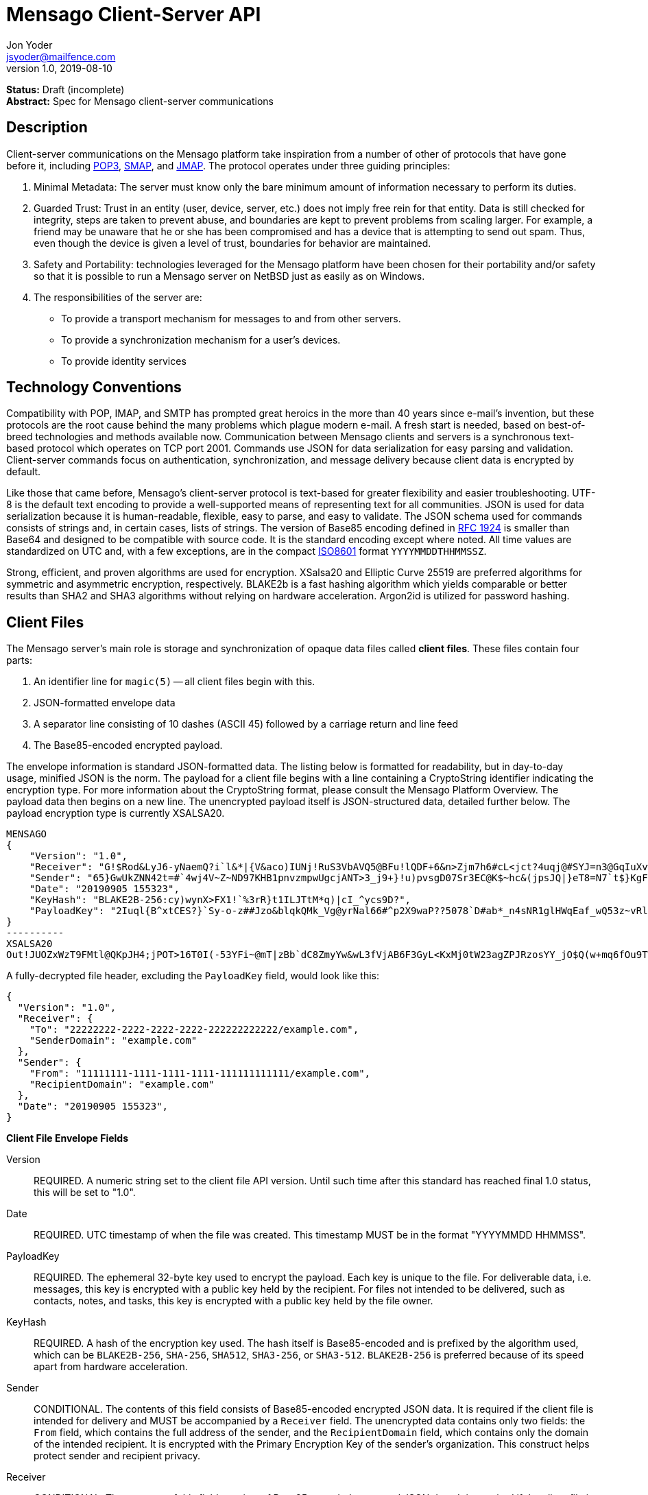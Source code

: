 = Mensago Client-Server API
Jon Yoder <jsyoder@mailfence.com>
v1.0, 2019-08-10

*Status:* Draft (incomplete) +
*Abstract:* Spec for Mensago client-server communications

== Description

Client-server communications on the Mensago platform take inspiration from a number of other of protocols that have gone before it, including https://tools.ietf.org/html/rfc1939[POP3], http://www.courier-mta.org/cone/smap1.html[SMAP], and https://jmap.io/spec.html[JMAP]. The protocol operates under three guiding principles:

[arabic]
. Minimal Metadata: The server must know only the bare minimum amount of information necessary to perform its duties.
. Guarded Trust: Trust in an entity (user, device, server, etc.) does not imply free rein for that entity. Data is still checked for integrity, steps are taken to prevent abuse, and boundaries are kept to prevent problems from scaling larger. For example, a friend may be unaware that he or she has been compromised and has a device that is attempting to send out spam. Thus, even though the device is given a level of trust, boundaries for behavior are maintained.
. Safety and Portability: technologies leveraged for the Mensago platform have been chosen for their portability and/or safety so that it is possible to run a Mensago server on NetBSD just as easily as on Windows.
. The responsibilities of the server are:
* To provide a transport mechanism for messages to and from other servers.
* To provide a synchronization mechanism for a user’s devices.
* To provide identity services

== Technology Conventions

Compatibility with POP, IMAP, and SMTP has prompted great heroics in the more than 40 years since e-mail’s invention, but these protocols are the root cause behind the many problems which plague modern e-mail. A fresh start is needed, based on best-of-breed technologies and methods available now. Communication between Mensago clients and servers is a synchronous text-based protocol which operates on TCP port 2001. Commands use JSON for data serialization for easy parsing and validation. Client-server commands focus on authentication, synchronization, and message delivery because client data is encrypted by default.

Like those that came before, Mensago's client-server protocol is text-based for greater flexibility and easier troubleshooting. UTF-8 is the default text encoding to provide a well-supported means of representing text for all communities. JSON is used for data serialization because it is human-readable, flexible, easy to parse, and easy to validate. The JSON schema used for commands consists of strings and, in certain cases, lists of strings. The version of Base85 encoding defined in https://tools.ietf.org/html/rfc1924[RFC 1924] is smaller than Base64 and designed to be compatible with source code. It is the standard encoding except where noted. All time values are standardized on UTC and, with a few exceptions, are in the compact https://en.wikipedia.org/wiki/ISO_8601[ISO8601] format `YYYYMMDDTHHMMSSZ`.

Strong, efficient, and proven algorithms are used for encryption. XSalsa20 and Elliptic Curve 25519 are preferred algorithms for symmetric and asymmetric encryption, respectively. BLAKE2b is a fast hashing algorithm which yields comparable or better results than SHA2 and SHA3 algorithms without relying on hardware acceleration. Argon2id is utilized for password hashing.

== Client Files

The Mensago server's main role is storage and synchronization of opaque data files called *client files*. These files contain four parts:

1. An identifier line for `magic(5)` -- all client files begin with this.
2. JSON-formatted envelope data
3. A separator line consisting of 10 dashes (ASCII 45) followed by a carriage return and line feed
4. The Base85-encoded encrypted payload.

The envelope information is standard JSON-formatted data. The listing below is formatted for readability, but in day-to-day usage, minified JSON is the norm. The payload for a client file begins with a line containing a CryptoString identifier indicating the encryption type. For more information about the CryptoString format, please consult the Mensago Platform Overview. The payload data then begins on a new line. The unencrypted payload itself is JSON-structured data, detailed further below. The payload encryption type is currently XSALSA20.

[source]
----
MENSAGO
{
    "Version": "1.0",
    "Receiver": "G!$Rod&LyJ6-yNaemQ?i`l&*|{V&aco)IUNj!RuS3VbAVQ5@BFu!lQDF+6&n>Zjm7h6#cL<jct?4uqj@#SYJ=n3@GqIuXvwJyfK>$uQ}u%kTd_L?rC1uNRLe0@<is)NRiCl?Ws;EI!0}a}H1c!-Z}lLp@SBdiAEK>86z",
    "Sender": "65}GwUkZNN42t=#`4wj4V~Z~ND97KHB1pnvzmpwUgcjANT>3_j9+}!u)pvsgD07Sr3EC@K$~hc&(jpsJQ|}eT8=N7`t$}KgF9qi~dDVA{5W^uq9zx_LR$KKseCbt4_y6Lqj6xAQfK^jjrS;Cx4~mLV<mnnjk*cY*!W$ZaGTfo&",
    "Date": "20190905 155323",
    "KeyHash": "BLAKE2B-256:cy)wynX>FX1!`%3rR}t1ILJTtM*q)|cI_^ycs9D?",
    "PayloadKey": "2Iuql{B^xtCES?}`Sy-o-z##Jzo&blqkQMk_Vg@yrNal66#^p2X9waP??5078`D#ab*_n4sNR1glHWqEaf_wQ53z~vRl1o<?JaRMugPL#gjI)<sAv6DTm_@6^#"
}
----------
XSALSA20
Out!JUOZxWzT9FMtl@QKpJH4;jPOT>16T0I(-53YFi~@mT|zBb`dC8ZmyYw&wL3fVjAB6F3GyL<KxMj0tW23agZPJRzosYY_jO$Q(w+mq6fOu9T%9=OB8#BGEJ+mpg&)4`i<K)!PSS`(-xmDfMD<e44%P-fbPHDhQtt+xW#p*JX_ZT&jX~M*-62-aD?r>ye=HonJ*-C1edIoZ>XJb9cFrN`8e@3|`UV1v{{i60Z{gY(UlT)k-u)csnX-S4Gph=XC3o>}mGQzaKx&Wt&XJsJr9D`U%uQ0;D6@R|ZJ8Ag^)*OG3nB&~k#pi;)_pXh_J8&)Al$G`;evJ*ViFas&P%Z8nAR0#s6r1Ubj#wo{m+S*4g9CZpGZlU+-!5;Hg3fEj>(;i(sNVDDGlKfMWS1=IJkXp)JR9SdHb7*>`;y;qwlp~C%L;vcuE^(<ad^G{-)cS
----

A fully-decrypted file header, excluding the `PayloadKey` field, would look like this:

[source,json]
----
{
  "Version": "1.0",
  "Receiver": {
    "To": "22222222-2222-2222-2222-222222222222/example.com",
    "SenderDomain": "example.com"
  },
  "Sender": {
    "From": "11111111-1111-1111-1111-111111111111/example.com",
    "RecipientDomain": "example.com"
  },
  "Date": "20190905 155323",
}
----

*Client File Envelope Fields*

Version::
REQUIRED. A numeric string set to the client file API version. Until such time after this standard has reached final 1.0 status, this will be set to "1.0".

Date::
REQUIRED. UTC timestamp of when the file was created. This timestamp MUST be in the format "YYYYMMDD HHMMSS".

PayloadKey::
REQUIRED. The ephemeral 32-byte key used to encrypt the payload. Each key is unique to the file. For deliverable data, i.e. messages, this key is encrypted with a public key held by the recipient. For files not intended to be delivered, such as contacts, notes, and tasks, this key is encrypted with a public key held by the file owner.

KeyHash::
REQUIRED. A hash of the encryption key used. The hash itself is Base85-encoded and is prefixed by the algorithm used, which can be `BLAKE2B-256`, `SHA-256`, `SHA512`, `SHA3-256`, or `SHA3-512`. `BLAKE2B-256` is preferred because of its speed apart from hardware acceleration.

Sender::
CONDITIONAL. The contents of this field consists of Base85-encoded encrypted JSON data. It is required if the client file is intended for delivery and MUST be accompanied by a `Receiver` field. The unencrypted data contains only two fields: the `From` field, which contains the full address of the sender, and the `RecipientDomain` field, which contains only the domain of the intended recipient. It is encrypted with the Primary Encryption Key of the sender's organization. This construct helps protect sender and recipient privacy.

Receiver::
CONDITIONAL. The contents of this field consists of Base85-encoded encrypted JSON data. It is required if the client file is intended for delivery and MUST be accompanied by a `Sender` field. The unencrypted data contains only two fields: the `To` field, which contains the full address of the recipient, and the `SenderDomain` field, which contains only the domain of the sender. It is encrypted with the Primary Encryption Key of the recipient's organization. This construct helps protect sender and recipient privacy.

SendTime::
OPTIONAL. The UTC timestamp of when the message is requested to be delivered. This field is utilized for Scheduled Send functionality.


*Client File Payload Structure*

The payload of a client file is separated from the header information for delivery efficiency. Its contents are also JSON data. The precise schema used depends on the purpose of the payload. All payloads are required to have two specific fields for identification purposes.

Type::
REQUIRED. This field is a lowercase string which defines the purpose of the rest of the data.

Version::
REQUIRED. This field is the API version for the payload type. It is different from the `Version` field used in the file header.

Aside from these two platform-required fields, there may also be other fields in the payload as defined by the type of data stored therein.

== Limitations, Maximums, and Timeouts

Because the Mensago protocol is based on JSON, maximum line sizes and line ending style don't matter. Instead, a general command size is expected. Any message sent MUST be no larger than 16 KiB (16384 bytes). This maximum applies only to commands and replies themselves and not to file transfer data. 

Although client files have no theoretical size limit, there are some practical limits placed on user messages. For efficency of transmission and storage, messages SHOULD be no more than 50 MiB. Server administrators MAY impose a hard limit of some size, but it SHOULD be no less than this. client files not scheduled for delivery MAY be of any size, although server administrators MAY impose a maximum size for client files in general.

As part of the Guarded Trust principle and also general resource conservation, there are some soft limitations imposed on clients. An individual device is limited to 25 recipients per minute. This is a configurable soft default limit. It is intended to prevent spam and Reply All storms and encourage more thoughtful inclusion of others in group conversations.

Idle sessions MAY be ended by a server. A server MUST wait a minimum of 30 minutes before terminating a connection. Likewise, clients which are left idle for extended periods of time should wait no more than 29 minutes to periodically send `IDLE` commands to keep the connection alive, although a client's update polling may make this unnecessary.

In order to prevent a denial-of-service on servers which permit public account registration, by default a server limits account registration to once per 10 minute time period from an individual IP address. This timeout does not apply to an administrator creating accounts locally on the server itself. 10 minutes is the default, but an administrator may change this value.

== Filesystem Access

Because a server is not permitted to know more than is necessary about the information it processes, the filesystem itself utilizes opaque, but unique, identifiers for files and directories.

Universally Unique Identifiers (UUIDs) are used extensively. Files utilize a three-part naming system, consisting of a timestamp in the compact ISO8601 format used elsewhere, the size of the file in bytes, and the file’s version 4 UUID. An example looks like this: `20201106T2121Z.9457.8ba70831-d189-4aaa-b6e6-5cca0823b205`. Directories also utilize UUIDs instead of alphanumeric names.

Mensago server-side paths are quite unusual, but intended to be secure and easy to parse and validate. First, all paths are absolute relative to the top level directory for holding workspace data -- the classic "." and ".." shortcuts are not used. The start of any path is always a single slash (`/`) followed by directory elements. Each directory element is separated by a space. Because filesystem entries follow a very specific format, accounting for whitespace and special characters in paths is not necessary. A sample directory path looks like this: `/ 0cfb91e8-256b-420b-b37d-db28004120f5 aa7347c1-a837-460f-8cf0-698d4411758a ac7971bf-fe44-400c-8605-eb499b9274ad`. No access outside of the workspace directory hierarchy is permitted for any client.

Each workspace has a standard filesystem layout. Directories are utilized for each "application" -- messages, calendars, contact, etc. The server is not responsible for creating any of these directories; each is managed by the client. Clients are expected to maintain a mapping of the real name of a directory in the workspace to the UUID used for its name on the server side. A malicious actor with server access is able to obtain very little useful information about any of the files stored on the system.

Mensago servers will ensure certain directories exist within the workspace storage area to ensure message delivery. Although the details may vary from one server implementation to another, a temporary storage area is utilized for uploads before they are transferred to workspace storage. If a standard file/folder filesystem layout is used for temporary file storage, it is recommended that implementations use `/ tmp` as the temporary storage location with a subdirectory dedicated to the temporary file for each workspace. Servers should also ensure that each workspace's root directory exists along with the `new` and `settings` subdirectories within each workspace root directory that is used for new file storage and file synchronization.

== Settings Sync and Server-Side Storage

In order to provide the highest level of privacy and security for user data, the server is given a minimal level of trust. This means that it can be utilized for basic functions to assist client software, but all user data must be inaccessible from the server side in any meaningful way.

Server-side storage for data other than client files should be stored in a workspace's `settings` directory. Device-specific key exchange archives should be stored here. Client software may also store application-specific settings information in an encrypted archive file, as well. Although JSON is recommended as a storage format inside the encrypted archive, the exact format is determined by the application.

The name of the settings file is determined by the client software. The file is expected to be encrypted by a key used just for settings storage. The recommended format for maximum privacy is to use the first 32 characters of the Base64-encoded hash of the encryption key followed by a period and a number indicating the version. An example would look like this: `f9c9e42c25002e7148dceea7d687fea89.23`. Base64 is needed in this case because many of the symbols utilized by Base85 are forbidden for filesystem use.

The device-checking feature of Mensago Identity Services provides a relatively painless form of multifactor authentication while also providing a way for new devices to receive the keys used by clients. Specific information on this process can be found in the Identity Services design document.

== Update Notifications

Because of the wide variety of possible uses for the platform, clients are afforded several options to obtain updates. The GETUPDATES command provides a simple, if heavy, means of getting updates. This method is not recommended for update polling. The IDLE command may be used to obtain a count of updates pending for the device based on the previous time updates were checked. To enable a form of push notifications, any command which returns a `200 OK` status may also include the field `UpdateCount`, which contains a string of the number of updates pending. This field is only sent once, so checking incoming successful messages for this extra field is key to responsive, low-overhead update checking.

== Command Reference

For any command listed below, `400 BAD REQUEST` is returned by the  server if a command does not match expected syntax. It also may be returned if a command argument contains invalid data.

=== COPY

_Copies an item from the selected directory to another on the server_

[cols="1,3a"]
|===
| Parameters | * SourceFile
* DestDir
| Returns | * 200 OK
** NewName
| Possible Errors 
| * 404 NOT FOUND
* 409 QUOTA UNSUFFICIENT
|===

Creates a duplicate of an item and returns the name of the item as determined by the server. Each file on the server is expected to have a unique name, so the name of the copy is returned if successful. The destination path is expected to be a list of directories. If there is not sufficient space in the filesystem or the workspace quota, `409 QUOTA INSUFFICIENT` is returned. `404 NOT FOUND` is returned if the item or the destination directory does not exist.

=== DELETE 

_Deletes a file from the current directory_

[cols="1,3a"]
|===
| Parameters | * Path
| Returns | * 200 OK
| Possible Errors 
| * 404 NOT FOUND
|===

Deletes a file from the current directory.

=== DELIVER

_Transfers an item from one identified server to another_

[cols="1,3a"]
|===
| Parameters | * Size
* Hash
* Destination
| Returns | * 200 OK
| Possible Errors 
| * 404 NOT FOUND
|===

A server may issue this command ONLY after receiving a `200 OK` from a SERVERPWD command. It operates much like the UPLOAD and SEND commands. The actual DELIVER command is a request for upload, submitting the size of the item in bytes, a hash of the item in CrytoString format, and the destination domain of the recipient. If the specified domain does not exist, `404 NOT FOUND` is returned and the error is logged by the receiving server. Aside from this, the commands continue in the same way as UPLOAD and SEND, including handling of lack of space, interruptions, and resuming.

404 errors are logged by servers receiving delivered items to ensure good behavior and prevent spam. Should the number of permitted delivery failures of this type exceed the limit configured on the server, `307 DELIVERY FAILURE LIMIT EXCEEDED` is returned and the connection is closed. By default, this threshold is recommended to be 500, but it can be configured to be more or less permissive. The offending server is not banned, but a configurable cooldown period must pass before delivery may be attempted. The default cooldown period is 60 minutes. If the offending server attempts to deliver before the cooldown has expired, it will receive a `308 DELIVERY DELAY NOT REACHED` response to the SERVERID command. Server implementors MAY want to log the sending workspace whenever a 404 error is received and ensure that a few misbehaving workspaces do not cause a delivery delay for the entire server to a particular domain.

=== DOWNLOAD

_Download an item from the selected directory_

[cols="1,3a"]
|===
| Parameters | * Path
* _optional:_ Offset
| Returns | * 100 Continue
** Size
* 200 OK
| Possible Errors 
| * 404 NOT FOUND
|===

The client downloads data from a file on the server. The client first makes the request, which includes name of the file in the current directory. Assuming that all goes well, the server returns `100 CONTINUE` along with the size of the file in bytes. The client acknowledges readiness for the transfer by resending the DOWNLOAD command with the size given by the server attached in the Size field. The server then transmits the data. If an offset is supplied by the client, the server is expected to begin transmission starting at the specified offset in order to resume a previously-interrupted transmission.

=== EXISTS

_Checks for the existence of a file or directory on the server_

[cols="1,3a"]
|===
| Parameters | * Path
| Returns | * 200 OK

| Possible Errors 
| * 404 NOT FOUND
|===

Returns `200 OK` if the file or directory exists.

=== GETQUOTAINFO

_Gets the disk quota size and disk usage for the current workspace. Administrators may request the quota for other workspaces._

[cols="1,3a"]
|===
| Parameters | * Workspaces (administrator only)
| Returns | * 200 OK
** QuotaSize
** DiskUsage

| Possible Errors 
| * 404 NOT FOUND
* 403 FORBIDDEN
* 414 LIMIT REACHED
|===

GETQUOTAINFO obtains the disk quota value for the current workspace. The QuotaSize value returned is the disk quota measured in mebibytes. The DiskUsage value returned is measured in bytes for greater precision. An administrator account can also include a comma-separated list of workspace IDs in the Workspaces parameter to obtain the disk quota size and disk usage for other workspaces. Up to 100 workspace IDs may be specified in this manner, and the values in QuotaSize and DiskUsage will be comma-separated values in the same order as the workspaces were specified. If issued the Workspace parameter is included in the command when issued by a non-administrator, `403 FORBIDDEN` is returned. `414 LIMIT REACHED` is returned if an administrator requests more than 100 workspaces at once.

=== GETUPDATES

_Requests all changes since the time specified_

[cols="1,3a"]
|===
| Parameters | * Time
| Returns | * 200 OK
** UpdateCount
** Updates
|===

The client requests a list of updates since the requested time. Unlike most commands time is submitted in UTC seconds since the Epoch, better known as UNIX time. The server responds with `200 OK` and the list of updates in the Updates field. The updates themselves are returned in chronological order from oldest to newest. Any number of updates can be returned by the server's response, but staying within the 16384 byte limit for message sizes creates a rough upper boundary of 300-350 update records. The `UpdateCount` field contains the total number of updates from that point on, even if the updates themselves cannot all be returned in the response. A client can know that it is current if `UpdateCount` equals the number of items in the `Updates` field or if `UpdateCount` is zero.

There are three types of updates: CREATE, DELETE, and MOVE.

....
Updates : [
	{	"Type" : "Create", 
		"Data" : "/ 721a1b2f-8703-4d23-8f9e-7275c647b63e 1579216613.5143.ec795b28-ea77-4b5d-b860-6d484222feb1",
		"Time" : "1616083888"
	},
	{	"Type" : "Move",
		"Data" : "/ 721a1b2f-8703-4d23-8f9e-7275c647b63e 1579216613.5143.ec795b28-ea77-4b5d-b860-6d484222feb1 / ec795b28-ea77-4b5d-b860-6d484222feb1",
		"Time" : "1616083888"
	},
	{	"Type" : "Delete",
		"Data" : "/ ec795b28-ea77-4b5d-b860-6d484222feb1 1579216613.5143.ec795b28-ea77-4b5d-b860-6d484222feb1",
		"Time" : "1616083888"
	}
]
....

`Create` and `Delete` updates list the full path of the new item and is received even if the item is not part of the selected directory. `Move` updates follow the format of the MOVE command, providing the full path of the item prior to the move and then the new directory to which it was moved. Both paths are returned in the same string, in this case.

=== IDLE

_A command used to keep the connection alive_
[cols="1,3a"]
|===
| Parameters | * _optional:_ CountUpdates
| Returns | * 200 OK
** UpdateCount (if requested)
| Possible Errors 
| * None
|===

IDLE is sent by clients to notify the server that it is still connected and active. An optional parameter, `CountUpdates`, contains the client's current date and time in ISO8601 format standard for the platform and requests that the server count the number of updates pending. The server always returns `200 OK` unless there is some sort of internal error. If an update count was requested, it is returned as the field `UpdateCount` and contains an integer of the number of update records pending.

=== LIST

_Gets list of items in selected directory_

[cols="1,3a"]
|===
| Parameters | * _optional:_ Path
* _optional:_ Time
| Returns | * 200 OK
** Files
| Possible Errors 
| * 404 NOT FOUND
|===

Obtains a list of the entries in the specified directory or the current one if not specified. This command will return entries which only matches the expected filename format on the server side, consisting of a timestamp, file size, and file UUID, all three joined together with periods. This command takes an optional timestamp parameter. As with GETUPDATES, the timestamp is expected to be `YYYYMMDDTHHMMSSZ`. If provided, only the files created at or after the timestamp are returned. If omitted or set to zero, all items in the current directory are returned. The server's response, if 200 OK, will also contain the Files field which is a list type field containing the names of the files.

=== LISTDIRS

_Gets list of subdirectories of the selected directory_

[cols="1,3a"]
|===
| Parameters | * _optional:_ Path
| Returns | * 200 OK
** Directories
| Possible Errors 
| * 404 NOT FOUND
|===

Returns a list of the subdirectories of the specified directory or the current one if not specified. The Directories field will be a list type field each of the directories' names.

=== MKDIR

_Creates a new directory_

[cols="1,3a"]
|===
| Parameters | * Path
| Returns | * 200 OK

| Possible Errors 
| * 408 RESOURCE EXISTS
|===

Create a workspace directory. The directory path is a standard Mensago server-side path which indicates the path to be created relative to the root of the workspace. The command works similarly to the UNIX command `mkdir -p`, which creates directories and parent directorys as needed to ensure that the entire path exists. If the leaf already exists, `408 RESOURCE EXISTS` is returned.

=== MOVE

_Moves an item from the selected path to another on the server_

[cols="1,3a"]
|===
| Parameters | * SourceFile
* DestDir
| Returns | * 200 OK
| Possible Errors 
| * 404 NOT FOUND
* 408 RESOURCE EXISTS
|===

Moves an item. The item is expected to be in the current directory and may be a file or subdirectory. The destination path is expected to be a standard Mensago server-side path to a directory. `404 NOT FOUND` is returned if the item does not exist. `404 RESOURCE EXISTS` is returned if an entry in the destination already exists with that name.

=== RMDIR

_Deletes a directory_

[cols="1,3a"]
|===
| Parameters | * Path
* _optional:_ Recursive
| Returns | * 200 OK

| Possible Errors 
| * 404 NOT FOUND
* 408 RESOURCE EXISTS
|===

Deletes a workspace directory. The directory path is a standard Mensago server-side path which indicates the path to be created relative to the root of the workspace. If the Recursive flag is set to true, the command recursively deletes the directory and all of its contents. If the Recursive flag is set to false, a non-empty directory will cause a 408 RESOURCE EXISTS error.

=== SELECT

_Sets the current directory for the session_

[cols="1,3a"]
|===
| Parameters | * Path
| Returns | * 200 OK
| Possible Errors 
| * 404 NOT FOUND
|===

If the path does not exist or the path is not permitted, such as one which is out of the permitted filesystem area, `404 RESOURCE NOT FOUND` is returned. The path is a standard Mensago filesystem path.

=== SEND

_Sends an item to another server_

[cols="1,3a"]
|===
| Parameters | * Size
* Hash
* Domain
* _resume only:_ Name
* _resume only:_ Offset
| Returns | * 200 OK
** FileName
| Possible Errors 
| * 404 NOT FOUND
* 409 QUOTA INSUFFICIENT
* 414 LIMIT REACHED
|===

This command works exactly like UPLOAD except that the server processes it for delivery to another domain instead of for local storage. The message uploaded is expected to have encrypted delivery information sections for both the sending and receiving servers. Items uploaded via SEND without delivery information should be expected to be deleted by the server. The Domain parameter specifies the receiving domain, enabling the server to know where to deliver the message without having to decrypt the sender header. Note that the recipient's domain is used and not the recipient's entire address.

=== SENDFAST

_Sends an item to another server. Unlike SEND, SENDFAST only operates on small messages_

[cols="1,3a"]
|===
| Parameters |
* Domain
* Message
| Returns | * 200 OK
| Possible Errors 
| * 404 NOT FOUND
* 409 QUOTA INSUFFICIENT
* 414 LIMIT REACHED
|===

This command works more or less the same as SEND except that it is optimized to send messages that are smaller than the 8KiB command limit when sent over the wire. All other requirements for SEND still stand: the message uploaded is expected to have encrypted delivery information sections for both the sending and receiving servers, etc. Because the message is small, it is not necessary to have handling for messages larger than can fit into RAM, no disk usage is needed, and processing is significantly faster. The Message field contains the text of the message to be sent. It uses the exact same format as that of a message stored on disk, which is detailed in the Mensago Messaging Specification.

=== UPLOAD
_Upload an item to the server_

[cols="1,3a"]
|===
| Parameters | * Size
* Hash
* Path
* _resume only:_ TempName
* _resume only:_ Offset
| Returns | * 100 CONTINUE
** TempName
* 200 OK
** FileName
| Possible Errors 
| * 404 NOT FOUND
* 409 QUOTA INSUFFICIENT
* 410 HASH MISMATCH
* 414 LIMIT REACHED
* 309 ALGORITHM NOT SUPPORTED
|===

The client uploads data to a file on the server. First is the request for the upload, submitting the size of the upload in bytes, the hash value computed on the client side in CryptoString format, and the location to which the file is to be uploaded. The size is expected to be accurate, as the data is treated as binary and will not be reformatted or otherwise modified. `409 QUOTA INSUFFICIENT` is returned if the workspace does not have sufficient space (or if the filesystem on the server lacks sufficient space). If the client is cleared for upload after all server-side checks are complete, `100 CONTINUE` is returned along with the name of the temporary file used to store the data during upload. Once the upload is complete, the server calculates the hash value of the data received, and if the value matches that sent by the client, `200 OK` is returned along with the name of the file in its requested location. If the hashes do not match, `410 HASH MISMATCH` is returned, the temporary file is deleted, and the client will need to attempt the upload again. 

If the upload is somehow interrupted, the client can request resuming a previous upload. To finish the upload, the UPLOAD command must be sent a second time with all previous fields along with TempName and Offset fields, where TempName contains the name of the file initially given by the server and Offset containing the starting point to resume the upload. The rest of the process continues as normal until the file is uploaded. Note that if the server does not support the requested algorithm for the hash, `309 ALGORITHM NOT SUPPORTED` will be returned.

== Administrator Command Reference

=== SETQUOTA

_Sets the disk quota for one or more workspaces_

[cols="1,3a"]
|===
| Parameters | * Workspaces
* Size
| Returns | * 200 OK

| Possible Errors 
| * 404 NOT FOUND
* 403 FORBIDDEN
|===

SETQUOTA customizes a workspace's disk quota size. The Size parameter is measured in mebibytes and is expected to be an integer greater than 0. The Workspaces parameter is a string containing a comma-separated list of workspace IDs. If issued by a non-administrator, `403 FORBIDDEN` is returned. Note that if the quota for a workspace has been set to a value less than its current disk usage, the workspace will be unable to send messages or upload any new user files until either the quota increased to greater than its usage or the usage is decreased to less than its quota.


== Status Codes

Most commands require the context of an authenticated login session. Attempts to use such a command outside of an authenticated session will result in a `401 UNAUTHORIZED` response. Likewise, if a user does not have sufficient permissions to execute a command or execute a command on a specific client file, `403 FORBIDDEN` is returned.

* 1xx: Info Codes
** 100 Continue
** 101 Pending
** 102 Item
** 103 Update
** 104 Transfer
* 2xx: Success Codes
** 200 OK
** 201 Registered
** 202 Unregistered
* 3xx: Server-Related Error Codes
** 300 Internal Server Error
** 301 Not implemented
** 302 Server maintenance
** 303 Server unavailable
** 304 Registration closed
** 305 Interrupted
** 306 Key failure
** 307 Delivery failure limit exceeded
** 308 Delivery delay not reached
** 309 Algorithm not supported
** 310 Delivery refused
* 4xx: Client-Related Codes
** 400 Bad Request
** 401 Unauthorized
** 402 Authentication Failure
** 403 Forbidden
** 404 Not Found
** 405 Terminated
** 406 Payment Required
** 407 Unavailable
** 408 Resource Exists
** 409 Quota Insufficient
** 410 Hash Mismatch
** 411 Bad Keycard Data
** 412 Noncompliant Keycard Data
** 413 Invalid Signature
** 414 Limit Reached
** 415 Expired
* 5xx: Transport-Related Codes
** 500 Address not found
** 501 Destination Currently Unavailable
** 502 Delivery Failed - Destination Unavailable
** 503 Bad Recipient Address
** 504 Unreadable Recipient Address

